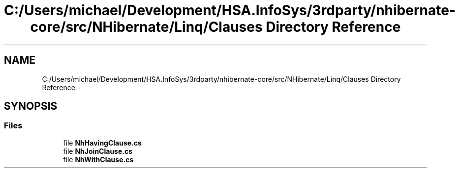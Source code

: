 .TH "C:/Users/michael/Development/HSA.InfoSys/3rdparty/nhibernate-core/src/NHibernate/Linq/Clauses Directory Reference" 3 "Fri Jul 5 2013" "Version 1.0" "HSA.InfoSys" \" -*- nroff -*-
.ad l
.nh
.SH NAME
C:/Users/michael/Development/HSA.InfoSys/3rdparty/nhibernate-core/src/NHibernate/Linq/Clauses Directory Reference \- 
.SH SYNOPSIS
.br
.PP
.SS "Files"

.in +1c
.ti -1c
.RI "file \fBNhHavingClause\&.cs\fP"
.br
.ti -1c
.RI "file \fBNhJoinClause\&.cs\fP"
.br
.ti -1c
.RI "file \fBNhWithClause\&.cs\fP"
.br
.in -1c
